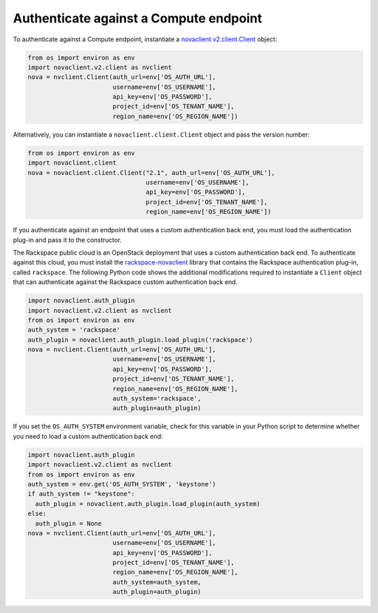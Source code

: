 =======================================
Authenticate against a Compute endpoint
=======================================

To authenticate against a Compute endpoint, instantiate a
`novaclient.v2.client.Client <http://docs.openstack.org/developer/python-novaclient/ref/v2/client.html>`__ object:

.. code-block:: python

   from os import environ as env
   import novaclient.v2.client as nvclient
   nova = nvclient.Client(auth_url=env['OS_AUTH_URL'],
                          username=env['OS_USERNAME'],
                          api_key=env['OS_PASSWORD'],
                          project_id=env['OS_TENANT_NAME'],
                          region_name=env['OS_REGION_NAME'])

Alternatively, you can instantiate a ``novaclient.client.Client`` object
and pass the version number:

.. code-block:: python

   from os import environ as env
   import novaclient.client
   nova = novaclient.client.Client("2.1", auth_url=env['OS_AUTH_URL'],
                                   username=env['OS_USERNAME'],
                                   api_key=env['OS_PASSWORD'],
                                   project_id=env['OS_TENANT_NAME'],
                                   region_name=env['OS_REGION_NAME'])

If you authenticate against an endpoint that uses a custom
authentication back end, you must load the authentication plug-in and
pass it to the constructor.

The Rackspace public cloud is an OpenStack deployment that uses a custom
authentication back end. To authenticate against this cloud, you must
install the
`rackspace-novaclient <https://pypi.python.org/pypi/rackspace-novaclient/>`__
library that contains the Rackspace authentication plug-in, called
``rackspace``. The following Python code shows the additional
modifications required to instantiate a ``Client`` object that can
authenticate against the Rackspace custom authentication back end.

.. code-block:: python

   import novaclient.auth_plugin
   import novaclient.v2.client as nvclient
   from os import environ as env
   auth_system = 'rackspace'
   auth_plugin = novaclient.auth_plugin.load_plugin('rackspace')
   nova = nvclient.Client(auth_url=env['OS_AUTH_URL'],
                          username=env['OS_USERNAME'],
                          api_key=env['OS_PASSWORD'],
                          project_id=env['OS_TENANT_NAME'],
                          region_name=env['OS_REGION_NAME'],
                          auth_system='rackspace',
                          auth_plugin=auth_plugin)

If you set the ``OS_AUTH_SYSTEM`` environment variable, check for this
variable in your Python script to determine whether you need to load a
custom authentication back end:

.. code-block:: python

   import novaclient.auth_plugin
   import novaclient.v2.client as nvclient
   from os import environ as env
   auth_system = env.get('OS_AUTH_SYSTEM', 'keystone')
   if auth_system != "keystone":
     auth_plugin = novaclient.auth_plugin.load_plugin(auth_system)
   else:
     auth_plugin = None
   nova = nvclient.Client(auth_url=env['OS_AUTH_URL'],
                          username=env['OS_USERNAME'],
                          api_key=env['OS_PASSWORD'],
                          project_id=env['OS_TENANT_NAME'],
                          region_name=env['OS_REGION_NAME'],
                          auth_system=auth_system,
                          auth_plugin=auth_plugin)
